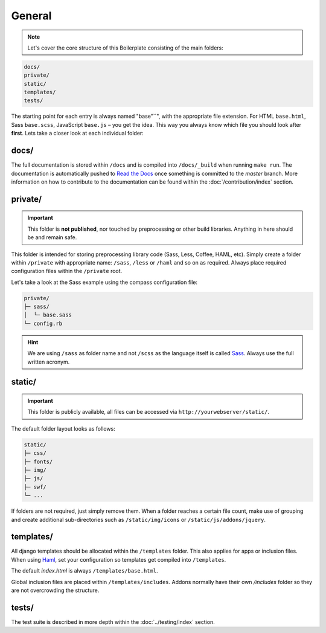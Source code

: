 *******
General
*******

.. note::

    Let's cover the core structure of this Boilerplate consisting of the
    main folders:

.. code-block:: text

    docs/
    private/
    static/
    templates/
    tests/

The starting point for each entry is always named "base"``", with the
appropriate file extension. For HTML ``base.html``, Sass ``base.scss``,
JavaScript ``base.js`` – you get the idea. This way you always know which file
you should look after **first**. Lets take a closer look at each individual
folder:


docs/
=====

The full documentation is stored within ``/docs`` and is compiled into
``/docs/_build`` when running ``make run``. The documentation is automatically
pushed to `Read the Docs <https://aldryn-boilerplate-bootstrap3.readthedocs.org/en/latest/>`_
once something is committed to the *master* branch. More information on how to
contribute to the documentation can be found within the :doc:`/contribution/index`
section.


private/
========

.. important::
    This folder is **not published**, nor touched by preprocessing or other
    build libraries. Anything in here should be and remain safe.

This folder is intended for storing preprocessing library code (Sass, Less,
Coffee, HAML, etc). Simply create a folder within ``/private`` with appropriate
name: ``/sass``, ``/less`` or ``/haml`` and so on as required. Always place
required configuration files within the ``/private`` root. 

Let's take a look at the Sass example using the compass configuration file:

.. code-block:: text

    private/
    ├─ sass/
    │  └─ base.sass
    └─ config.rb

.. hint::
   We are using ``/sass`` as folder name and not ``/scss`` as the language
   itself is called `Sass <http://sass-lang.com/>`_. Always use the full
   written acronym.


static/
=======

.. important::
    This folder is publicly available, all files can be accessed via
    ``http://yourwebserver/static/``.

The default folder layout looks as follows:

.. code-block:: text

    static/
    ├─ css/
    ├─ fonts/
    ├─ img/
    ├─ js/
    ├─ swf/
    └─ ...

If folders are not required, just simply remove them. When a folder reaches a
certain file count, make use of grouping and create additional sub-directories
such as ``/static/img/icons`` or ``/static/js/addons/jquery``.


templates/
==========

All django templates should be allocated within the ``/templates`` folder.
This also applies for apps or inclusion files. When using
`Haml <http://haml.info/>`_, set your configuration so templates get compiled
into ``/templates``.

The default *index.html* is always ``/templates/base.html``.

Global inclusion files are placed within ``/templates/includes``.
Addons normally have their own */includes* folder so they are not overcrowding
the structure.


tests/
======

The test suite is described in more depth within the :doc:`../testing/index` section.
